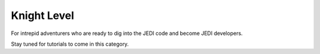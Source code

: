 ############
Knight Level
############

For intrepid adventurers who are ready to dig into the JEDI code and become JEDI developers.

Stay tuned for tutorials to come in this category.